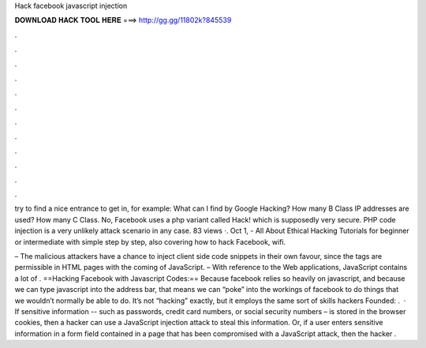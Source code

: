 Hack facebook javascript injection



𝐃𝐎𝐖𝐍𝐋𝐎𝐀𝐃 𝐇𝐀𝐂𝐊 𝐓𝐎𝐎𝐋 𝐇𝐄𝐑𝐄 ===> http://gg.gg/11802k?845539



.



.



.



.



.



.



.



.



.



.



.



.

try to find a nice entrance to get in, for example: What can I find by Google Hacking? How many B Class IP addresses are used? How many C Class. No, Facebook uses a php variant called Hack! which is supposedly very secure. PHP code injection is a very unlikely attack scenario in any case. 83 views ·. Oct 1, - All About Ethical Hacking Tutorials for beginner or intermediate with simple step by step, also covering how to hack Facebook, wifi.

– The malicious attackers have a chance to inject client side code snippets in their own favour, since the tags are permissible in HTML pages with the coming of JavaScript. – With reference to the Web applications, JavaScript contains a lot of . ==Hacking Facebook with Javascript Codes:== Because facebook relies so heavily on javascript, and because we can type javascript into the address bar, that means we can “poke” into the workings of facebook to do things that we wouldn’t normally be able to do. It’s not “hacking” exactly, but it employs the same sort of skills hackers Founded: .  · If sensitive information -- such as passwords, credit card numbers, or social security numbers – is stored in the browser cookies, then a hacker can use a JavaScript injection attack to steal this information. Or, if a user enters sensitive information in a form field contained in a page that has been compromised with a JavaScript attack, then the hacker .
